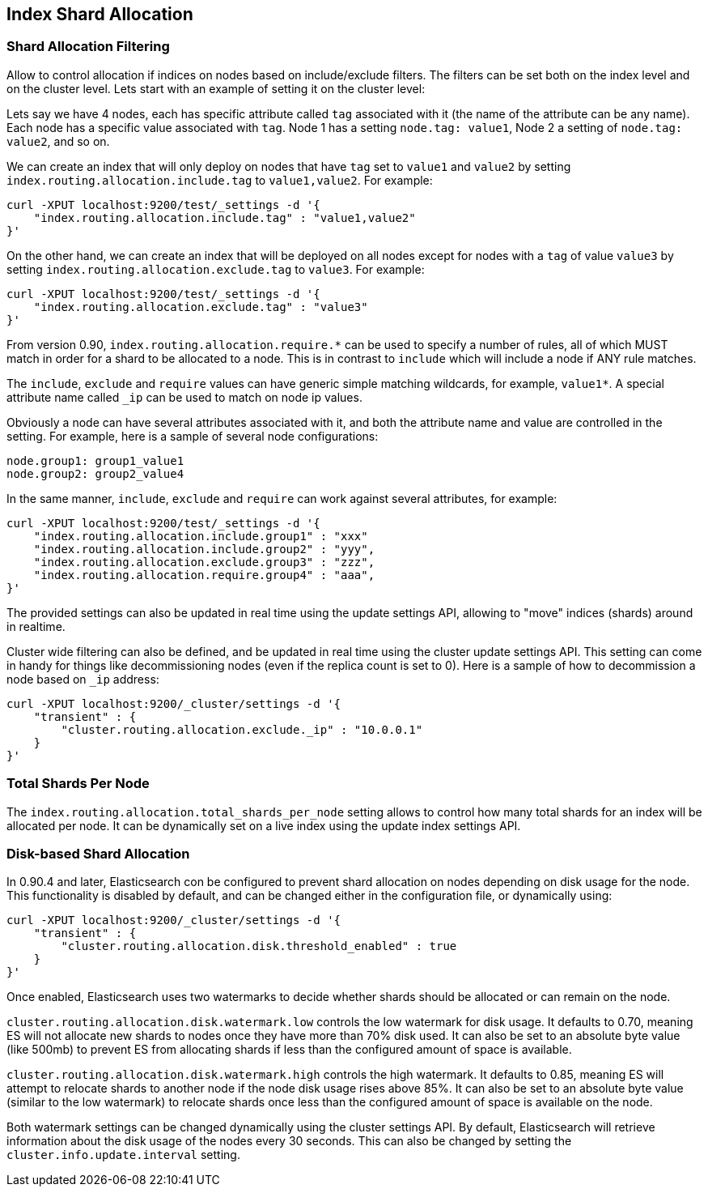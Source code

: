 [[index-modules-allocation]]
== Index Shard Allocation

[float]
=== Shard Allocation Filtering

Allow to control allocation if indices on nodes based on include/exclude
filters. The filters can be set both on the index level and on the
cluster level. Lets start with an example of setting it on the cluster
level:

Lets say we have 4 nodes, each has specific attribute called `tag`
associated with it (the name of the attribute can be any name). Each
node has a specific value associated with `tag`. Node 1 has a setting
`node.tag: value1`, Node 2 a setting of `node.tag: value2`, and so on.

We can create an index that will only deploy on nodes that have `tag`
set to `value1` and `value2` by setting
`index.routing.allocation.include.tag` to `value1,value2`. For example:

[source,js]
--------------------------------------------------
curl -XPUT localhost:9200/test/_settings -d '{
    "index.routing.allocation.include.tag" : "value1,value2"
}'
--------------------------------------------------

On the other hand, we can create an index that will be deployed on all
nodes except for nodes with a `tag` of value `value3` by setting
`index.routing.allocation.exclude.tag` to `value3`. For example:

[source,js]
--------------------------------------------------
curl -XPUT localhost:9200/test/_settings -d '{
    "index.routing.allocation.exclude.tag" : "value3"
}'
--------------------------------------------------

From version 0.90, `index.routing.allocation.require.*` can be used to 
specify a number of rules, all of which MUST match in order for a shard
to be allocated to a node. This is in contrast to `include` which will
include a node if ANY rule matches.

The `include`, `exclude` and `require` values can have generic simple
matching wildcards, for example, `value1*`. A special attribute name
called `_ip` can be used to match on node ip values.

Obviously a node can have several attributes associated with it, and
both the attribute name and value are controlled in the setting. For
example, here is a sample of several node configurations:

[source,js]
--------------------------------------------------
node.group1: group1_value1
node.group2: group2_value4
--------------------------------------------------

In the same manner, `include`, `exclude` and `require` can work against
several attributes, for example:

[source,js]
--------------------------------------------------
curl -XPUT localhost:9200/test/_settings -d '{
    "index.routing.allocation.include.group1" : "xxx"
    "index.routing.allocation.include.group2" : "yyy",
    "index.routing.allocation.exclude.group3" : "zzz",
    "index.routing.allocation.require.group4" : "aaa",
}'
--------------------------------------------------

The provided settings can also be updated in real time using the update
settings API, allowing to "move" indices (shards) around in realtime.

Cluster wide filtering can also be defined, and be updated in real time
using the cluster update settings API. This setting can come in handy
for things like decommissioning nodes (even if the replica count is set
to 0). Here is a sample of how to decommission a node based on `_ip`
address:

[source,js]
--------------------------------------------------
curl -XPUT localhost:9200/_cluster/settings -d '{
    "transient" : {
        "cluster.routing.allocation.exclude._ip" : "10.0.0.1"
    }
}'
--------------------------------------------------

[float]
=== Total Shards Per Node

The `index.routing.allocation.total_shards_per_node` setting allows to
control how many total shards for an index will be allocated per node.
It can be dynamically set on a live index using the update index
settings API.

[float]
=== Disk-based Shard Allocation
In 0.90.4 and later, Elasticsearch con be configured to prevent shard
allocation on nodes depending on disk usage for the node. This
functionality is disabled by default, and can be changed either in the
configuration file, or dynamically using:

[source,js]
--------------------------------------------------
curl -XPUT localhost:9200/_cluster/settings -d '{
    "transient" : {
        "cluster.routing.allocation.disk.threshold_enabled" : true
    }
}'
--------------------------------------------------

Once enabled, Elasticsearch uses two watermarks to decide whether
shards should be allocated or can remain on the node.

`cluster.routing.allocation.disk.watermark.low` controls the low
watermark for disk usage. It defaults to 0.70, meaning ES will not
allocate new shards to nodes once they have more than 70% disk
used. It can also be set to an absolute byte value (like 500mb) to
prevent ES from allocating shards if less than the configured amount
of space is available.

`cluster.routing.allocation.disk.watermark.high` controls the high
watermark. It defaults to 0.85, meaning ES will attempt to relocate
shards to another node if the node disk usage rises above 85%. It can
also be set to an absolute byte value (similar to the low watermark)
to relocate shards once less than the configured amount of space is
available on the node.

Both watermark settings can be changed dynamically using the cluster
settings API. By default, Elasticsearch will retrieve information
about the disk usage of the nodes every 30 seconds. This can also be
changed by setting the `cluster.info.update.interval` setting.
